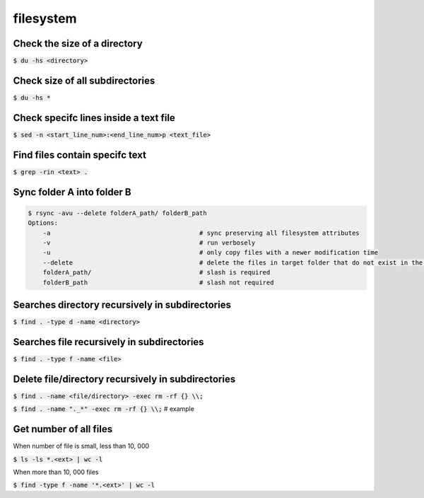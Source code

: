 filesystem
========

Check the size of a directory
--------

:code:`$ du -hs <directory>`

Check size of all subdirectories
--------

:code:`$ du -hs *`

Check specifc lines inside a text file
--------

:code:`$ sed -n <start_line_num>:<end_line_num>p <text_file>`

Find files contain specifc text
--------

:code:`$ grep -rin <text> .`


Sync folder A into folder B
--------

.. code-block:: bash

    $ rsync -avu --delete folderA_path/ folderB_path
    Options:
        -a                                        # sync preserving all filesystem attributes
        -v                                        # run verbosely
        -u                                        # only copy files with a newer modification time 
        --delete                                  # delete the files in target folder that do not exist in the source
        folderA_path/                             # slash is required
        folderB_path                              # slash not required

Searches directory recursively in subdirectories
--------

:code:`$ find . -type d -name <directory>`

Searches file recursively in subdirectories
--------

:code:`$ find . -type f -name <file>`

Delete file/directory recursively in subdirectories
--------

:code:`$ find . -name <file/directory> -exec rm -rf {} \\;`

:code:`$ find . -name "._*" -exec rm -rf {} \\;` # example

Get number of all files
--------
When number of file is small, less than 10, 000

:code:`$ ls -ls *.<ext> | wc -l`

When more than 10, 000 files

:code:`$ find -type f -name '*.<ext>'  | wc -l`

